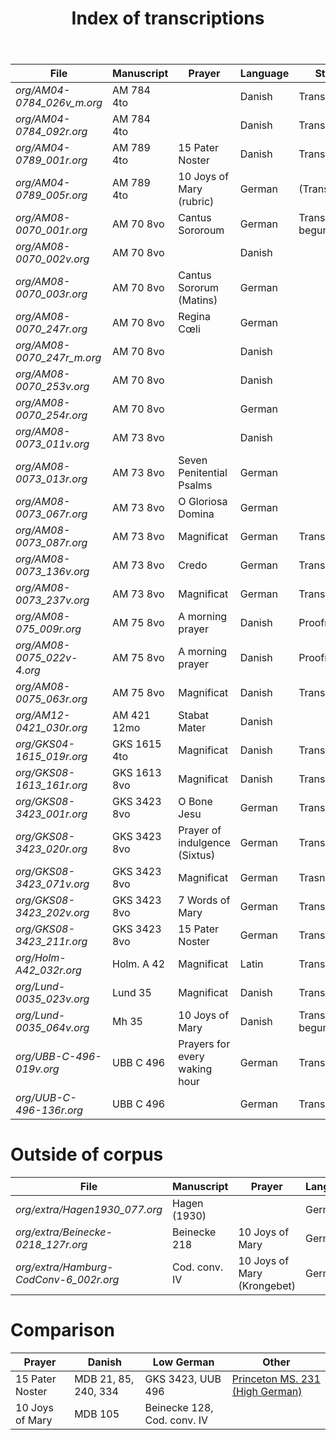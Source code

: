 #+TITLE: Index of transcriptions

|--------------------------------+---------------+-------------------------------+----------+---------------------+-----|
| File                           | Manuscript    | Prayer                        | Language | Status              | MDB |
|--------------------------------+---------------+-------------------------------+----------+---------------------+-----|
| [[org/AM04-0784_026v_m.org]]       | AM 784 4to    |                               | Danish   | Transcribed         |     |
| [[org/AM04-0784_092r.org]]         | AM 784 4to    |                               | Danish   | Transcribed         |     |
| [[org/AM04-0789_001r.org]]         | AM 789 4to    | 15 Pater Noster               | Danish   | Transcribed         |  21 |
| [[org/AM04-0789_005r.org]]         | AM 789 4to    | 10 Joys of Mary (rubric)      | German   | (Transcribed)       | 105 |
| [[org/AM08-0070_001r.org]]         | AM 70 8vo     | Cantus Sororoum               | German   | Transcription begun |     |
| [[org/AM08-0070_002v.org]]         | AM 70 8vo     |                               | Danish   |                     |     |
| [[org/AM08-0070_003r.org]]         | AM 70 8vo     | Cantus Sororum (Matins)       | German   |                     |     |
| [[org/AM08-0070_247r.org]]         | AM 70 8vo     | Regina Cœli                   | German   |                     |     |
| [[org/AM08-0070_247r_m.org]]       | AM 70 8vo     |                               | Danish   |                     |     |
| [[org/AM08-0070_253v.org]]         | AM 70 8vo     |                               | Danish   |                     |     |
| [[org/AM08-0070_254r.org]]         | AM 70 8vo     |                               | German   |                     |     |
| [[org/AM08-0073_011v.org]]         | AM 73 8vo     |                               | Danish   |                     |     |
| [[org/AM08-0073_013r.org]]         | AM 73 8vo     | Seven Penitential Psalms      | German   |                     |     |
| [[org/AM08-0073_067r.org]]         | AM 73 8vo     | O Gloriosa Domina             | German   |                     |     |
| [[org/AM08-0073_087r.org]]         | AM 73 8vo     | Magnificat                    | German   | Transcribed         |     |
| [[org/AM08-0073_136v.org]]         | AM 73 8vo     | Credo                         | German   | Transcribed         |     |
| [[org/AM08-0073_237v.org]]         | AM 73 8vo     | Magnificat                    | German   | Transcribed         |     |
| [[org/AM08-075_009r.org]]          | AM 75 8vo     | A morning prayer              | Danish   | Proofread           | 393 |
| [[org/AM08-0075_022v-4.org]]       | AM 75 8vo     | A morning prayer              | Danish   | Proofread           | 414 |
| [[org/AM08-0075_063r.org]]         | AM 75 8vo     | Magnificat                    | Danish   | Transcribed         |     |
| [[org/AM12-0421_030r.org]]         | AM 421 12mo   | Stabat Mater                  | Danish   |                     |     |
| [[org/GKS04-1615_019r.org]]        | GKS 1615 4to  | Magnificat                    | Danish   | Transcribed         |     |
| [[org/GKS08-1613_161r.org]]        | GKS 1613 8vo  | Magnificat                    | Danish   | Transcribed         |     |
| [[org/GKS08-3423_001r.org]]        | GKS 3423 8vo  | O Bone Jesu                   | German   | Transcribed         |     |
| [[org/GKS08-3423_020r.org]]        | GKS 3423 8vo  | Prayer of indulgence (Sixtus) | German   | Transcribed         |     |
| [[org/GKS08-3423_071v.org]]        | GKS 3423 8vo  | Magnificat                    | German   | Trasncribed         |     |
| [[org/GKS08-3423_202v.org]]        | GKS 3423 8vo  | 7 Words of Mary               | German   | Transcribed         |     |
| [[org/GKS08-3423_211r.org]]        | GKS 3423 8vo  | 15 Pater Noster               | German   | Transcribed         |     |
| [[org/Holm-A42_032r.org]]          | Holm. A 42    | Magnificat                    | Latin    | Transcribed         |     |
| [[org/Lund-0035_023v.org]]         | Lund 35       | Magnificat                    | Danish   | Transcribed         |     |
| [[org/Lund-0035_064v.org]]         | Mh 35         | 10 Joys of Mary               | Danish   | Transcription begun | 105 |
| [[org/UBB-C-496-019v.org]]         | UBB C 496     | Prayers for every waking hour | German   | Transcribed         |     |
| [[org/UUB-C-496-136r.org]]         | UBB C 496     |                               | German   | Transcribed         |     |
|--------------------------------+---------------+-------------------------------+----------+---------------------+-----|

* Outside of corpus
|--------------------------------+---------------+-------------------------------+----------+---------------------+-----|
| File                           | Manuscript    | Prayer                        | Language | Status              | MDB |
|--------------------------------+---------------+-------------------------------+----------+---------------------+-----|
| [[org/extra/Hagen1930_077.org]]          | Hagen (1930)  |                               | German   | Transcribed         |     |
| [[org/extra/Beinecke-0218_127r.org]]     | Beinecke 218  | 10 Joys of Mary               | German   | Transcribed         |     |
| [[org/extra/Hamburg-CodConv-6_002r.org]] | Cod. conv. IV | 10 Joys of Mary (Krongebet)   | German   | Transcribed         |     |
|--------------------------------+---------------+-------------------------------+----------+---------------------+-----|

* Comparison

|-----------------+----------------------+-----------------------------+---------------------------------|
| Prayer          | Danish               | Low German                  | Other                           |
|-----------------+----------------------+-----------------------------+---------------------------------|
| 15 Pater Noster | MDB 21, 85, 240, 334 | GKS 3423, UUB 496           | [[https://catalog.princeton.edu/catalog/9989355833506421][Princeton MS. 231 (High German)]] |
| 10 Joys of Mary | MDB 105              | Beinecke 128, Cod. conv. IV |                                 |
|-----------------+----------------------+-----------------------------+---------------------------------|
